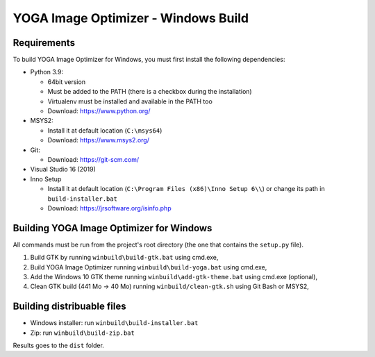 YOGA Image Optimizer - Windows Build
====================================

Requirements
------------

To build YOGA Image Optimizer for Windows, you must first install the following
dependencies:

* Python 3.9:

  * 64bit version
  * Must be added to the PATH (there is a checkbox during the installation)
  * Virtualenv must be installed and available in the PATH too
  * Download: https://www.python.org/

* MSYS2:

  * Install it at default location (``C:\msys64``)
  * Download: https://www.msys2.org/

* Git:

  * Download: https://git-scm.com/

* Visual Studio 16 (2019)

* Inno Setup

  * Install it at default location (``C:\Program Files (x86)\Inno Setup 6\\``)
    or change its path in ``build-installer.bat``
  * Download: https://jrsoftware.org/isinfo.php


Building YOGA Image Optimizer for Windows
-----------------------------------------

All commands must be run from the project's root directory (the one that
contains the ``setup.py`` file).

1. Build GTK by running ``winbuild\build-gtk.bat`` using cmd.exe,
2. Build YOGA Image Optimizer running ``winbuild\build-yoga.bat`` using
   cmd.exe,
3. Add the Windows 10 GTK theme running ``winbuild\add-gtk-theme.bat`` using
   cmd.exe (optional),
4. Clean GTK build (441 Mo -> 40 Mo) running ``winbuild/clean-gtk.sh`` using
   Git Bash or MSYS2,


Building distribuable files
---------------------------

* Windows installer: run ``winbuild\build-installer.bat``
* Zip: run ``winbuild\build-zip.bat``

Results goes to the ``dist``  folder.
